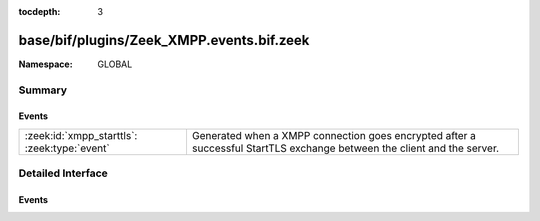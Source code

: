 :tocdepth: 3

base/bif/plugins/Zeek_XMPP.events.bif.zeek
==========================================
.. zeek:namespace:: GLOBAL


:Namespace: GLOBAL

Summary
~~~~~~~
Events
######
============================================ ==================================================================
:zeek:id:`xmpp_starttls`: :zeek:type:`event` Generated when a XMPP connection goes encrypted after a successful
                                             StartTLS exchange between the client and the server.
============================================ ==================================================================


Detailed Interface
~~~~~~~~~~~~~~~~~~
Events
######
.. zeek:id:: xmpp_starttls
   :source-code: base/bif/plugins/Zeek_XMPP.events.bif.zeek 8 8

   :Type: :zeek:type:`event` (c: :zeek:type:`connection`)

   Generated when a XMPP connection goes encrypted after a successful
   StartTLS exchange between the client and the server.
   

   :param c: The connection.


